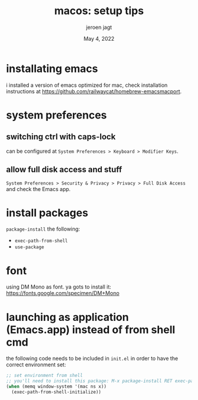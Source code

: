 #+TITLE: macos: setup tips
#+BIND: org-export-use-babel nil
#+AUTHOR: jeroen jagt
#+EMAIL: <jpjagt@pm.me>
#+DATE: May 4, 2022
#+LATEX: \setlength\parindent{0pt}
#+LATEX_HEADER: \usepackage{minted}
#+LATEX_HEADER: \usepackage[margin=1.2in]{geometry}
#+LATEX_HEADER: \usepackage{mathpazo}
#+LATEX_HEADER: \usepackage{adjustbox}
#+LATEX_HEADER_EXTRA:  \usepackage{mdframed}
#+LATEX_HEADER_EXTRA: \BeforeBeginEnvironment{minted}{\begin{mdframed}}
#+LATEX_HEADER_EXTRA: \AfterEndEnvironment{minted}{\end{mdframed}}
#+LATEX_HEADER_EXTRA: \BeforeBeginEnvironment{tabular}{\begin{adjustbox}{center}}
#+LATEX_HEADER_EXTRA: \AfterEndEnvironment{tabular}{\end{adjustbox}}
#+MACRO: NEWLINE @@latex:\\@@ @@html:<br>@@
#+PROPERTY: header-args :exports both :session macos :cache :results value
#+OPTIONS: ^:nil
#+LATEX_COMPILER: pdflatex

* installating emacs

i installed a version of emacs optimized for mac, check installation
instructions at https://github.com/railwaycat/homebrew-emacsmacport.

* system preferences

** switching ctrl with caps-lock

can be configured at =System Preferences > Keyboard > Modifier Keys=.

** allow full disk access and stuff

=System Preferences > Security & Privacy > Privacy > Full Disk Access= and
check the Emacs app.

* install packages

=package-install= the following:
- =exec-path-from-shell=
- =use-package=

* font

using DM Mono as font. ya gots to install it: https://fonts.google.com/specimen/DM+Mono

* launching as application (Emacs.app) instead of from shell cmd

the following code needs to be included in =init.el= in order to have the
correct environment set:

#+BEGIN_SRC emacs-lisp
;; set environment from shell
;; you'll need to install this package: M-x package-install RET exec-path-from-shell RET
(when (memq window-system '(mac ns x))
  (exec-path-from-shell-initialize))
#+END_SRC
